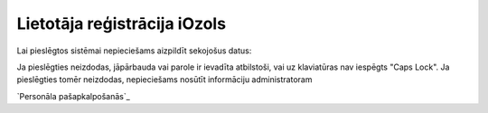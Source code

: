 .. 14132 =================================Lietotāja reģistrācija iOzols================================= 


Lai pieslēgtos sistēmai nepieciešams aizpildīt sekojošus datus:







Ja pieslēgties neizdodas, jāpārbauda vai parole ir ievadīta
atbilstoši, vai uz klaviatūras nav iespēgts "Caps Lock". Ja
pieslēgties tomēr neizdodas, nepieciešams nosūtīt informāciju
administratoram



`Personāla pašapkalpošanās`_

 